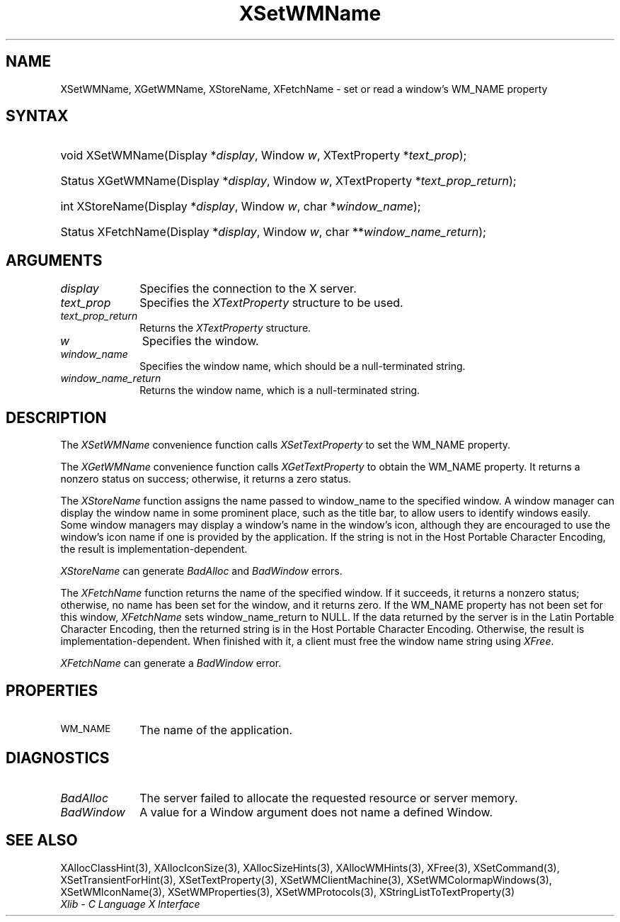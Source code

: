 .\" Copyright \(co 1985, 1986, 1987, 1988, 1989, 1990, 1991, 1994, 1996 X Consortium
.\"
.\" Permission is hereby granted, free of charge, to any person obtaining
.\" a copy of this software and associated documentation files (the
.\" "Software"), to deal in the Software without restriction, including
.\" without limitation the rights to use, copy, modify, merge, publish,
.\" distribute, sublicense, and/or sell copies of the Software, and to
.\" permit persons to whom the Software is furnished to do so, subject to
.\" the following conditions:
.\"
.\" The above copyright notice and this permission notice shall be included
.\" in all copies or substantial portions of the Software.
.\"
.\" THE SOFTWARE IS PROVIDED "AS IS", WITHOUT WARRANTY OF ANY KIND, EXPRESS
.\" OR IMPLIED, INCLUDING BUT NOT LIMITED TO THE WARRANTIES OF
.\" MERCHANTABILITY, FITNESS FOR A PARTICULAR PURPOSE AND NONINFRINGEMENT.
.\" IN NO EVENT SHALL THE X CONSORTIUM BE LIABLE FOR ANY CLAIM, DAMAGES OR
.\" OTHER LIABILITY, WHETHER IN AN ACTION OF CONTRACT, TORT OR OTHERWISE,
.\" ARISING FROM, OUT OF OR IN CONNECTION WITH THE SOFTWARE OR THE USE OR
.\" OTHER DEALINGS IN THE SOFTWARE.
.\"
.\" Except as contained in this notice, the name of the X Consortium shall
.\" not be used in advertising or otherwise to promote the sale, use or
.\" other dealings in this Software without prior written authorization
.\" from the X Consortium.
.\"
.\" Copyright \(co 1985, 1986, 1987, 1988, 1989, 1990, 1991 by
.\" Digital Equipment Corporation
.\"
.\" Portions Copyright \(co 1990, 1991 by
.\" Tektronix, Inc.
.\"
.\" Permission to use, copy, modify and distribute this documentation for
.\" any purpose and without fee is hereby granted, provided that the above
.\" copyright notice appears in all copies and that both that copyright notice
.\" and this permission notice appear in all copies, and that the names of
.\" Digital and Tektronix not be used in in advertising or publicity pertaining
.\" to this documentation without specific, written prior permission.
.\" Digital and Tektronix makes no representations about the suitability
.\" of this documentation for any purpose.
.\" It is provided ``as is'' without express or implied warranty.
.\" 
.\"
.ds xT X Toolkit Intrinsics \- C Language Interface
.ds xW Athena X Widgets \- C Language X Toolkit Interface
.ds xL Xlib \- C Language X Interface
.ds xC Inter-Client Communication Conventions Manual
.na
.de Ds
.nf
.\\$1D \\$2 \\$1
.ft CW
.\".ps \\n(PS
.\".if \\n(VS>=40 .vs \\n(VSu
.\".if \\n(VS<=39 .vs \\n(VSp
..
.de De
.ce 0
.if \\n(BD .DF
.nr BD 0
.in \\n(OIu
.if \\n(TM .ls 2
.sp \\n(DDu
.fi
..
.de IN		\" send an index entry to the stderr
..
.de Pn
.ie t \\$1\fB\^\\$2\^\fR\\$3
.el \\$1\fI\^\\$2\^\fP\\$3
..
.de ZN
.ie t \fB\^\\$1\^\fR\\$2
.el \fI\^\\$1\^\fP\\$2
..
.de hN
.ie t <\fB\\$1\fR>\\$2
.el <\fI\\$1\fP>\\$2
..
.ny0
.TH XSetWMName 3 "libX11 1.6.4" "X Version 11" "XLIB FUNCTIONS"
.SH NAME
XSetWMName, XGetWMName, XStoreName, XFetchName \- set or read a window's WM_NAME property
.SH SYNTAX
.HP
void XSetWMName\^(\^Display *\fIdisplay\fP\^, Window \fIw\fP\^, XTextProperty
*\fItext_prop\fP\^); 
.HP
Status XGetWMName\^(\^Display *\fIdisplay\fP\^, Window \fIw\fP\^,
XTextProperty *\fItext_prop_return\fP\^); 
.HP
int XStoreName\^(\^Display *\fIdisplay\fP\^, Window \fIw\fP\^, char
*\fIwindow_name\fP\^); 
.HP
Status XFetchName\^(\^Display *\fIdisplay\fP\^, Window \fIw\fP\^, char
**\fIwindow_name_return\fP\^); 
.SH ARGUMENTS
.IP \fIdisplay\fP 1i
Specifies the connection to the X server.
.IP \fItext_prop\fP 1i
Specifies the
.ZN XTextProperty
structure to be used.
.IP \fItext_prop_return\fP 1i
Returns the
.ZN XTextProperty
structure.
.IP \fIw\fP 1i
Specifies the window.
.IP \fIwindow_name\fP 1i
Specifies the window name,
which should be a null-terminated string.
.IP \fIwindow_name_return\fP 1i
Returns the window name, which is a null-terminated string.
.SH DESCRIPTION
The
.ZN XSetWMName
convenience function calls
.ZN XSetTextProperty 
to set the WM_NAME property.
.LP
The
.ZN XGetWMName 
convenience function calls
.ZN XGetTextProperty 
to obtain the WM_NAME property.
It returns a nonzero status on success;
otherwise, it returns a zero status.
.LP
The
.ZN XStoreName
function assigns the name passed to window_name to the specified window.
A window manager can display the window name in some prominent
place, such as the title bar, to allow users to identify windows easily.
Some window managers may display a window's name in the window's icon,
although they are encouraged to use the window's icon name
if one is provided by the application.
If the string is not in the Host Portable Character Encoding,
the result is implementation-dependent.
.LP
.ZN XStoreName
can generate
.ZN BadAlloc
and
.ZN BadWindow
errors.
.LP
The
.ZN XFetchName
function returns the name of the specified window.
If it succeeds,
it returns a nonzero status; 
otherwise, no name has been set for the window,
and it returns zero.
If the WM_NAME property has not been set for this window,
.ZN XFetchName
sets window_name_return to NULL.
If the data returned by the server is in the Latin Portable Character Encoding,
then the returned string is in the Host Portable Character Encoding.
Otherwise, the result is implementation-dependent.
When finished with it, a client must free
the window name string using
.ZN XFree .
.LP
.ZN XFetchName
can generate a
.ZN BadWindow
error.
.SH PROPERTIES
.TP 1i
\s-1WM_NAME\s+1
The name of the application.
.SH DIAGNOSTICS
.TP 1i
.ZN BadAlloc
The server failed to allocate the requested resource or server memory.
.TP 1i
.ZN BadWindow
A value for a Window argument does not name a defined Window.
.SH "SEE ALSO"
XAllocClassHint(3),
XAllocIconSize(3),
XAllocSizeHints(3),
XAllocWMHints(3),
XFree(3),
XSetCommand(3),
XSetTransientForHint(3),
XSetTextProperty(3),
XSetWMClientMachine(3),
XSetWMColormapWindows(3),
XSetWMIconName(3),
XSetWMProperties(3),
XSetWMProtocols(3),
XStringListToTextProperty(3)
.br
\fI\*(xL\fP
